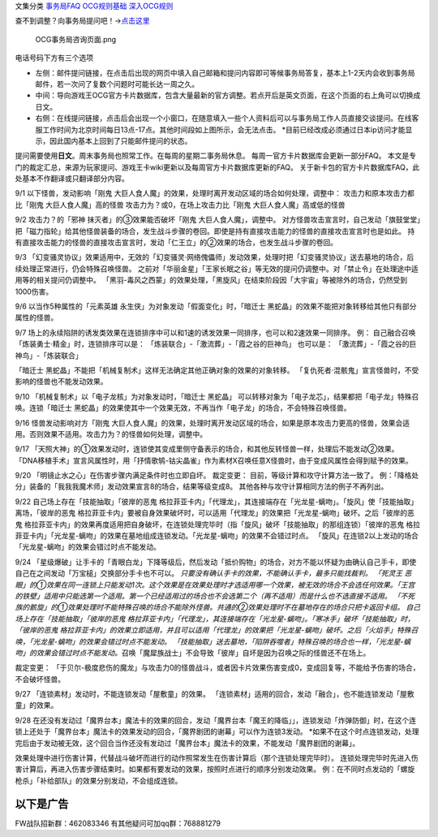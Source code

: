 文集分类 `事务局FAQ <http://www.jianshu.com/nb/10161162>`__
`OCG规则基础 <http://www.jianshu.com/nb/10378886>`__
`深入OCG规则 <http://www.jianshu.com/nb/3903431>`__

查不到调整？向事务局提问吧！→\ `点击这里 <http://www.yugioh-card.com/japan/support/>`__

.. figure:: http://upload-images.jianshu.io/upload_images/1898522-91e01ac73392218c.png?imageMogr2/auto-orient/strip%7CimageView2/2/w/1240
   :alt: OCG事务局咨询页面.png

   OCG事务局咨询页面.png

电话号码下方有三个选项

-  左侧：邮件提问链接，在点击后出现的网页中填入自己邮箱和提问内容即可等候事务局答复，基本上1-2天内会收到事务局邮件，若一次问了复数个问题时可能长达一周之久。
-  中间：导向游戏王OCG官方卡片数据库，包含大量最新的官方调整。若点开后是英文页面，在这个页面的右上角可以切换成日文。
-  右侧：在线提问链接，点击后会出现一个小窗口，在随意填入一些个人资料后可以与事务局工作人员直接交谈提问。在线客服工作时间为北京时间每日13点-17点。其他时间段如上图所示，会无法点击。
   \*目前已经改成必须通过日本ip访问才能显示，因此国内基本上回到了只能邮件提问的状态。

提问需要使用\ **日文**\ 。周末事务局也照常工作。在每周的星期二事务局休息。
每周一官方卡片数据库会更新一部分FAQ。
本文是专门的裁定汇总，来源为玩家提问、游戏王卡wiki更新以及每周官方卡片数据库更新的FAQ。
关于新卡包的官方卡片数据库FAQ，此处基本不作翻译或只翻译部分内容。

9/1 以下怪兽，发动影响「刚鬼
大巨人食人魔」的效果，处理时离开发动区域的场合如何处理，调整中：
攻击力和原本攻击力都比「刚鬼 大巨人食人魔」高的怪兽
攻击力为？或0，在场上攻击力比「刚鬼 大巨人食人魔」高或低的怪兽

9/2 攻击力？的「邪神 抹灭者」的③效果能否破坏「刚鬼
大巨人食人魔」，调整中。
对方怪兽攻击宣言时，自己发动「旗鼓堂堂」把「磁力指轮」给其他怪兽装备的场合，发生战斗步骤的卷回。即使是持有直接攻击能力的怪兽的直接攻击宣言时也是如此。
持有直接攻击能力的怪兽的直接攻击宣言时，发动「仁王立」的②效果的场合，也发生战斗步骤的卷回。

9/3
「幻变骚灵协议」效果适用中，无效的「幻变骚灵·网络傀儡师」发动效果，处理时把「幻变骚灵协议」送去墓地的场合，后续处理正常进行，仍会特殊召唤怪兽。
之前对「华丽金星」「王家长眠之谷」等无效的提问仍调整中。对「禁止令」在处理途中适用等的相关提问仍调整中。
「黑羽-毒风之西蒙」的效果处理，「黑旋风」在结束阶段因「大宇宙」等被除外的场合，仍然受到1000伤害。

9/6 以当作5种属性的「元素英雄 永生侠」为对象发动「假面变化」时，「暗迁士
黑蛇晶」的效果不能把对象转移给其他只有部分属性的怪兽。

9/7
场上的永续陷阱的诱发类效果在连锁排序中可以和1速的诱发效果一同排序，也可以和2速效果一同排序。
例： 自己融合召唤「炼装勇士·精金」时，连锁排序可以是：
「炼装联合」-「激流葬」-「霞之谷的巨神鸟」 也可以是：
「激流葬」-「霞之谷的巨神鸟」-「炼装联合」

「暗迁士
黑蛇晶」不能把「机械复制术」这样无法确定其他正确对象的效果的对象转移。
「复仇死者·混骸鬼」宣言怪兽时，不受影响的怪兽也不能发动效果。

9/10 「机械复制术」以「电子龙核」为对象发动时，「暗迁士 黑蛇晶」
可以转移对象为「电子龙芯」，结果都把「电子龙」特殊召唤。连锁「暗迁士
黑蛇晶」的效果使其中一个效果无效，不再当作「电子龙」的场合，不会特殊召唤怪兽。

9/16 怪兽发动影响对方「刚鬼
大巨人食人魔」的效果，处理时离开发动区域的场合，如果是原本攻击力更高的怪兽，效果会适用。否则效果不适用。攻击力为？的怪兽如何处理，调整中。

9/17
「天照大神」的①效果发动时，连锁使其变成里侧守备表示的场合，和其他反转怪兽一样，处理后不能发动②效果。
「DNA移植手术」宣言风属性时，用「抒情歌鸲-钴尖晶雀」作为素材X召唤任意X怪兽时，由于变成风属性会得到赋予的效果。

9/20 「明镜止水之心」在伤害步骤内满足条件时也立即自坏。 裁定变更：
目前，等级计算和攻守计算方法一致了。
例：「降格处分」装备的「我我我魔术师」发动效果宣言8的场合，结果等级变成8。
其他各种与攻守计算相同方法的例子不再列出。

9/22 自己场上存在「技能抽取」「彼岸的恶鬼
格拉菲亚卡内」「代理龙」，其连接端存在「光龙星-螭吻」。「旋风」使「技能抽取」离场，「彼岸的恶鬼
格拉菲亚卡内」要被自身效果破坏时，可以适用「代理龙」的效果把「光龙星-螭吻」破坏。之后「彼岸的恶鬼
格拉菲亚卡内」的效果再度适用把自身破坏，在连锁处理完毕时（指「旋风」破坏「技能抽取」的那组连锁）「彼岸的恶鬼
格拉菲亚卡内」「光龙星-螭吻」的效果在墓地组成连锁发动。「光龙星-螭吻」的效果不会错过时点。
「旋风」在连锁2以上发动的场合「光龙星-螭吻」的效果会错过时点不能发动。

9/24
「星级爆破」让手卡的「青眼白龙」下降等级后，然后发动「抵价购物」的场合，对方不能以怀疑为由确认自己手卡，即使自己在之间发动「万宝槌」交换部分手卡也不可以。
*只要没有确认手卡的效果，不能确认手卡，最多只能找裁判。 「死灵王
恶眼」的①效果在同一连锁上只能发动1次。这个效果是在效果处理时才选适用哪一个效果，被无效的场合不会选任何效果。「王宫的铁壁」适用中只能选第一个适用。第一个已经适用过的场合也不会选第二个（再不适用）而是什么也不选直接不适用。
「不死族的骸旋」的①效果处理时不能特殊召唤的场合不能除外怪兽。共通的②效果处理时不在墓地存在的场合只把卡返回卡组。
自己场上存在「技能抽取」「彼岸的恶鬼
格拉菲亚卡内」「代理龙」，其连接端存在「光龙星-螭吻」。「寒冰手」破坏「技能抽取」时，「彼岸的恶鬼
格拉菲亚卡内」的效果立即适用，并且可以适用「代理龙」的效果把「光龙星-螭吻」破坏。之后「火焰手」特殊召唤，「光龙星-螭吻」的效果会错过时点不能发动。
「技能抽取」送去墓地，「陷阱吞噬者」特殊召唤的场合也一样，「光龙星-螭吻」的效果会错过时点不能发动。*\ 召唤「魔犀族战士」不会导致「彼岸」自坏是因为召唤之际的怪兽还不在场上。

裁定变更：
「于贝尔-极度悲伤的魔龙」与攻击力0的怪兽战斗，或者因卡片效果伤害变成0，变成回复等，不能给予伤害的场合，不会破坏怪兽。

9/27 「连锁素材」发动时，不能连锁发动「屋敷童」的效果。
「连锁素材」适用的回合，发动「融合」，也不能连锁发动「屋敷童」的效果。

9/28
在还没有发动过「魔界台本」魔法卡的效果的回合，发动「魔界台本「魔王的降临」」，连锁发动「炸弹防御」时，在这个连锁上还处于「魔界台本」魔法卡的效果发动的回合，「魔界剧团的谢幕」可以作为连锁3发动。
\*如果不在这个时点连锁发动，处理完后由于发动被无效，这个回合当作还没有发动过「魔界台本」魔法卡的效果，不能发动「魔界剧团的谢幕」。

效果处理中进行伤害计算，代替战斗破坏而进行的动作照常发生在伤害计算后（那个连锁处理完毕时）。
连锁处理完毕时先进入伤害计算后，再进入伤害步骤结束时。如果都有要发动的效果，按照时点进行的顺序分别发动效果。
例：在不同时点发动的「螺旋枪杀」「补给部队」的效果分别发动，不会组成连锁。

以下是广告
==========

FW战队招新群：462083346 有其他疑问可加qq群：768881279
